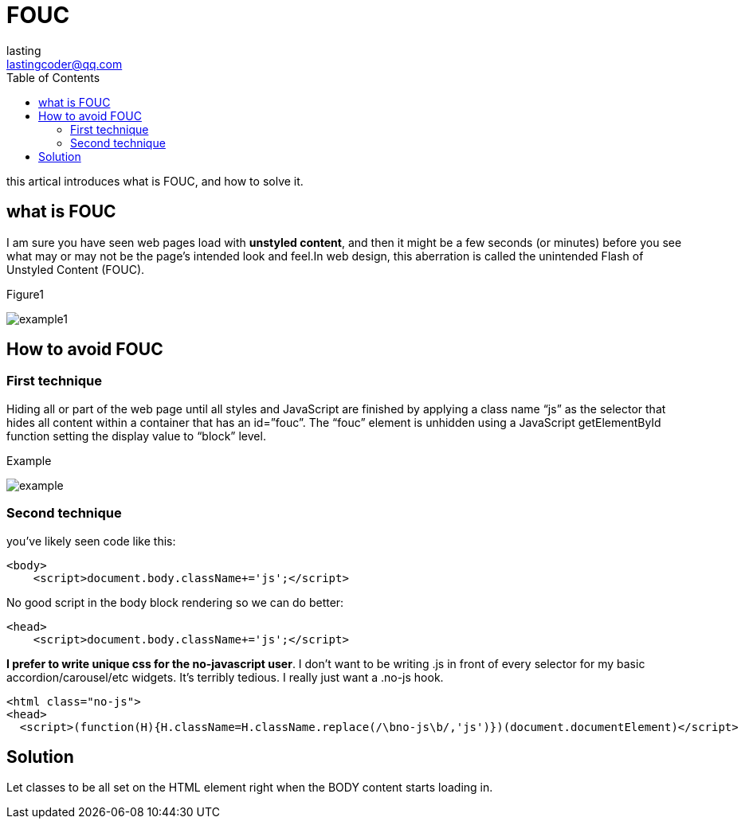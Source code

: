 = FOUC
:toc: right
:highlightjs-theme: a11y-light
:source-highlighter: highlight.js
:description: this artical introduces what is FOUC, and how to solve it.
lasting <lastingcoder@qq.com>

this artical introduces what is FOUC, and how to solve it.

== what is FOUC

I am sure you have seen web pages load with *unstyled content*, and then it might be a few seconds (or minutes) before you see what may or may not be the page’s intended look and feel.In web design, this aberration is called the unintended Flash of Unstyled Content (FOUC).

.Figure1
image:/images/w.gif[example1] 

== How to avoid FOUC

=== First technique

Hiding all or part of the web page until all styles and JavaScript are finished by applying a class name “js” as the selector that hides all content within a container that has an id=”fouc”. The “fouc” element is unhidden using a JavaScript getElementById function setting the display value to “block” level.

.Example
image:/images/w2.gif[example]

=== Second technique

you've likely seen code like this:
====
```html
<body>
    <script>document.body.className+='js';</script>
```
====

No good script in the body block rendering so we can do better:
====
```html
<head>
    <script>document.body.className+='js';</script>
```
====

*I prefer to write unique css for the no-javascript user*. I don’t want to be writing .js in front of every selector for my basic accordion/carousel/etc widgets. It’s terribly tedious. I really just want a .no-js hook.

====
```html
<html class="no-js">
<head>
  <script>(function(H){H.className=H.className.replace(/\bno-js\b/,'js')})(document.documentElement)</script>
```
====

== Solution
Let classes to be all set on the HTML element right when the BODY content starts loading in.
